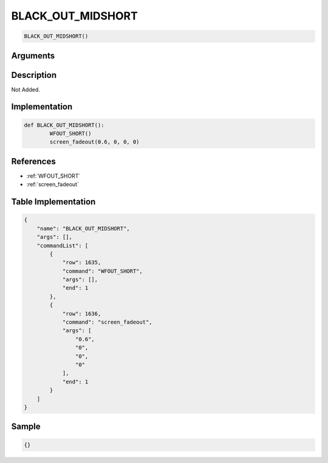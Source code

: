 .. _BLACK_OUT_MIDSHORT:

BLACK_OUT_MIDSHORT
========================

.. code-block:: text

	BLACK_OUT_MIDSHORT()


Arguments
------------


Description
-------------

Not Added.

Implementation
-------------

.. code-block:: python

	def BLACK_OUT_MIDSHORT():
		WFOUT_SHORT()
		screen_fadeout(0.6, 0, 0, 0)

References
-------------
* :ref:`WFOUT_SHORT`
* :ref:`screen_fadeout`

Table Implementation
-------------

.. code-block:: json

	{
	    "name": "BLACK_OUT_MIDSHORT",
	    "args": [],
	    "commandList": [
	        {
	            "row": 1635,
	            "command": "WFOUT_SHORT",
	            "args": [],
	            "end": 1
	        },
	        {
	            "row": 1636,
	            "command": "screen_fadeout",
	            "args": [
	                "0.6",
	                "0",
	                "0",
	                "0"
	            ],
	            "end": 1
	        }
	    ]
	}

Sample
-------------

.. code-block:: json

	{}
